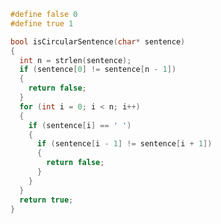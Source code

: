 #+BEGIN_SRC c
#define false 0
#define true 1

bool isCircularSentence(char* sentence)
{
  int n = strlen(sentence);
  if (sentence[0] != sentence[n - 1])
  {
    return false;
  }
  for (int i = 0; i < n; i++)
  {
    if (sentence[i] == ' ')
    {
      if (sentence[i - 1] != sentence[i + 1])
      {
        return false;
      }
    }
  }
  return true;
}
#+END_SRC 
